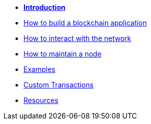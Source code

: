 * *xref:start.adoc[Introduction]*
* xref:build-blockchain-app.adoc[How to build a blockchain application]
* xref:interact-with-network.adoc[How to interact with the network]
* xref:maintain-node.adoc[How to maintain a node]
* xref:examples.adoc[Examples]
* xref:custom-transactions.adoc[Custom Transactions]
* xref:resources.adoc[Resources]
